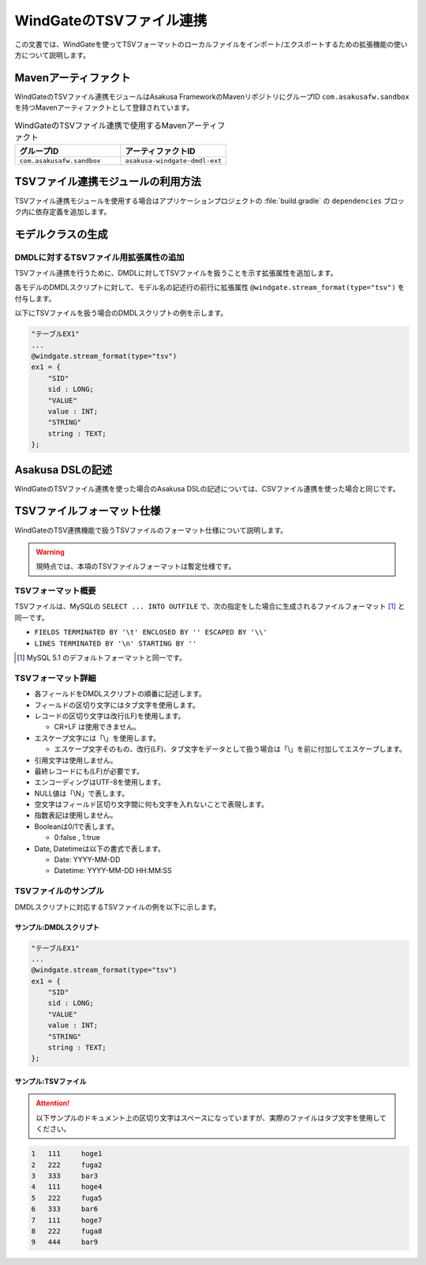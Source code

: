 =========================
WindGateのTSVファイル連携
=========================

この文書では、WindGateを使ってTSVフォーマットのローカルファイルをインポート/エクスポートするための拡張機能の使い方について説明します。

Mavenアーティファクト
=====================

WindGateのTSVファイル連携モジュールはAsakusa FrameworkのMavenリポジトリにグループID ``com.asakusafw.sandbox`` を持つMavenアーティファクトとして登録されています。

..  list-table:: WindGateのTSVファイル連携で使用するMavenアーティファクト
    :widths: 5 5
    :header-rows: 1

    * - グループID
      - アーティファクトID
    * - ``com.asakusafw.sandbox``
      - ``asakusa-windgate-dmdl-ext``

TSVファイル連携モジュールの利用方法
===================================

TSVファイル連携モジュールを使用する場合はアプリケーションプロジェクトの :file:`build.gradle` の ``dependencies`` ブロック内に依存定義を追加します。

..  code-block:: groovy
    :caption: build.gradle
    :name: build.gradle-windgate-tsv-1

    dependencies {
        compile group: 'com.asakusafw.sandbox', name: 'asakusa-windgate-dmdl-ext', version: asakusafw.core.version
    }

モデルクラスの生成
==================

DMDLに対するTSVファイル用拡張属性の追加
---------------------------------------

TSVファイル連携を行うために、DMDLに対してTSVファイルを扱うことを示す拡張属性を追加します。

各モデルのDMDLスクリプトに対して、モデル名の記述行の前行に拡張属性 ``@windgate.stream_format(type="tsv")`` を付与します。

以下にTSVファイルを扱う場合のDMDLスクリプトの例を示します。

..  code-block:: dmdl

    "テーブルEX1"
    ...
    @windgate.stream_format(type="tsv")
    ex1 = {
        "SID"
        sid : LONG;
        "VALUE"
        value : INT;
        "STRING"
        string : TEXT;
    };

Asakusa DSLの記述
=================

WindGateのTSVファイル連携を使った場合のAsakusa DSLの記述については、CSVファイル連携を使った場合と同じです。

TSVファイルフォーマット仕様
===========================

WindGateのTSV連携機能で扱うTSVファイルのフォーマット仕様について説明します。

..  warning::
    現時点では、本項のTSVファイルフォーマットは暫定仕様です。

TSVフォーマット概要
-------------------

TSVファイルは、MySQLの ``SELECT ... INTO OUTFILE`` で、次の指定をした場合に生成されるファイルフォーマット [#]_ と同一です。

* ``FIELDS TERMINATED BY '\t' ENCLOSED BY '' ESCAPED BY '\\'``
* ``LINES TERMINATED BY '\n' STARTING BY ''``

..  [#] MySQL 5.1 のデフォルトフォーマットと同一です。

TSVフォーマット詳細
-------------------

* 各フィールドをDMDLスクリプトの順番に記述します。
* フィールドの区切り文字にはタブ文字を使用します。
* レコードの区切り文字は改行(LF)を使用します。

  * CR+LF は使用できません。
* エスケープ文字には「\\」を使用します。

  * エスケープ文字そのもの、改行(LF)、タブ文字をデータとして扱う場合は「\\」を前に付加してエスケープします。
* 引用文字は使用しません。
* 最終レコードにも(LF)が必要です。
* エンコーディングはUTF-8を使用します。
* NULL値は「\\N」で表します。
* 空文字はフィールド区切り文字間に何も文字を入れないことで表現します。
* 指数表記は使用しません。
* Booleanは0/1で表します。

  * 0:false , 1:true
* Date, Datetimeは以下の書式で表します。

  * Date: YYYY-MM-DD
  * Datetime: YYYY-MM-DD HH:MM:SS

TSVファイルのサンプル
---------------------

DMDLスクリプトに対応するTSVファイルの例を以下に示します。

サンプル:DMDLスクリプト
~~~~~~~~~~~~~~~~~~~~~~~

..  code-block:: dmdl

    "テーブルEX1"
    ...
    @windgate.stream_format(type="tsv")
    ex1 = {
        "SID"
        sid : LONG;
        "VALUE"
        value : INT;
        "STRING"
        string : TEXT;
    };

サンプル:TSVファイル
~~~~~~~~~~~~~~~~~~~~

..  attention::
    以下サンプルのドキュメント上の区切り文字はスペースになっていますが、実際のファイルはタブ文字を使用してください。

..  code-block:: none

    1	111	hoge1
    2	222	fuga2
    3	333	bar3
    4	111	hoge4
    5	222	fuga5
    6	333	bar6
    7	111	hoge7
    8	222	fuga8
    9	444	bar9


